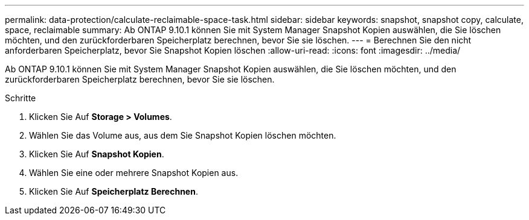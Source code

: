 ---
permalink: data-protection/calculate-reclaimable-space-task.html 
sidebar: sidebar 
keywords: snapshot, snapshot copy, calculate, space, reclaimable 
summary: Ab ONTAP 9.10.1 können Sie mit System Manager Snapshot Kopien auswählen, die Sie löschen möchten, und den zurückforderbaren Speicherplatz berechnen, bevor Sie sie löschen. 
---
= Berechnen Sie den nicht anforderbaren Speicherplatz, bevor Sie Snapshot Kopien löschen
:allow-uri-read: 
:icons: font
:imagesdir: ../media/


[role="lead"]
Ab ONTAP 9.10.1 können Sie mit System Manager Snapshot Kopien auswählen, die Sie löschen möchten, und den zurückforderbaren Speicherplatz berechnen, bevor Sie sie löschen.

.Schritte
. Klicken Sie Auf *Storage > Volumes*.
. Wählen Sie das Volume aus, aus dem Sie Snapshot Kopien löschen möchten.
. Klicken Sie Auf *Snapshot Kopien*.
. Wählen Sie eine oder mehrere Snapshot Kopien aus.
. Klicken Sie Auf *Speicherplatz Berechnen*.

